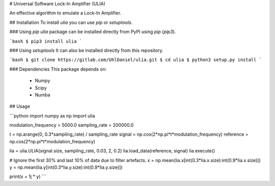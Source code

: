 # Universal Software Lock-In Amplifier (ULIA)

.. image:: https://gitlab.sauerburger.com/saeuble/ulia/-/jobs/artifacts/master/raw/license.svg?job=badges
        :target: https://gitlab.sauerburger.com/saeuble/ulia/-/blob/master/LICENSE

.. image:: https://gitlab.sauerburger.com/saeuble/ulia/-/jobs/artifacts/master/raw/pypi.svg?job=pypi
        :target: https://pypi.org/project/ulia/


An effective algorithm to emulate a Lock-In Amplifier.

## Installation
To install `ulia` you can use `pip` or `setuptools`.

### Using `pip`
`ulia` package can be installed directly from PyPI using `pip` (`pip3`).

```bash
$ pip3 install ulia
```

### Using `setuptools`
It can also be installed directly from this repository.

```bash
$ git clone https://gitlab.com/UhlDaniel/ulia.git
$ cd ulia
$ python3 setup.py install
```

### Dependencies
This package depends on:
 - Numpy
 - Scipy
 - Numba

## Usage

```python
import numpy as np
import ulia


modulation_frequency = 5000.0
sampling_rate = 200000.0

t = np.arange(0, 0.3*sampling_rate) / sampling_rate
signal = np.cos(2*np.pi*t*modulation_frequency)
reference = np.cos(2*np.pi*t*modulation_frequency)

lia = ulia.ULIA(signal.size, sampling_rate, 0.03, 2, 0.2)
lia.load_data(reference, signal)
lia.execute()


# Ignore the first 30% and last 10% of data due to filter artefacts.
x = np.mean(lia.x[int(0.3*lia.x.size):int(0.9*lia.x.size)])
y = np.mean(lia.y[int(0.3*lia.y.size):int(0.9*lia.y.size)])

print(x + 1j * y)
```
